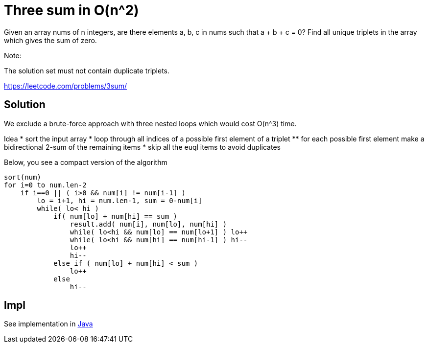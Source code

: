 = Three sum in O(n^2)

Given an array nums of n integers, are there elements a, b, c in nums such that a + b + c = 0? Find all unique triplets in the array which gives the sum of zero.

Note:

The solution set must not contain duplicate triplets.

https://leetcode.com/problems/3sum/

== Solution


We exclude a brute-force approach with three nested loops which would cost O(n^3) time.

Idea
* sort the input array
* loop through all indices of a possible first element of a triplet
** for each possible first element make a bidirectional 2-sum of the remaining items
* skip all the euql items to avoid duplicates

Below, you see a compact version of the algorithm

----
sort(num)
for i=0 to num.len-2
    if i==0 || ( i>0 && num[i] != num[i-1] ) 
        lo = i+1, hi = num.len-1, sum = 0-num[i]
        while( lo< hi )
            if( num[lo] + num[hi] == sum )
                result.add( num[i], num[lo], num[hi] )
                while( lo<hi && num[lo] == num[lo+1] ) lo++
                while( lo<hi && num[hi] == num[hi-1] ) hi--
                lo++
                hi--
            else if ( num[lo] + num[hi] < sum )
                lo++
            else
                hi--
----

== Impl

See implementation in link:Solution.java[Java]